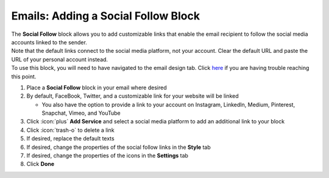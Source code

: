 Emails: Adding a Social Follow Block
====================================

| The **Social Follow** block allows you to add customizable links that enable the email recipient to follow the social media accounts linked to the sender.
| Note that the default links connect to the social media platform, not your account. Clear the default URL and paste the URL of your personal account instead.
| To use this block, you will need to have navigated to the email design tab. Click `here </users/automation/guides/emails/design_email.html>`_ if you are having trouble reaching this point.

#. Place a **Social Follow** block in your email where desired
#. By default, FaceBook, Twitter, and a customizable link for your website will be linked

   * You also have the option to provide a link to your account on Instagram, LinkedIn, Medium, Pinterest, Snapchat, Vimeo, and YouTube
#. Click :icon:`plus` **Add Service** and select a social media platform to add an additional link to your block
#. Click :icon:`trash-o` to delete a link
#. If desired, replace the default texts
#. If desired, change the properties of the social follow links in the **Style** tab
#. If desired, change the properties of the icons in the **Settings** tab
#. Click **Done**
